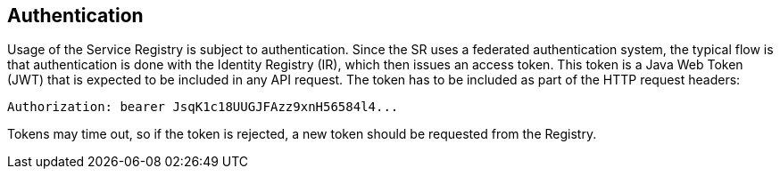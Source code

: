 == Authentication
Usage of the Service Registry is subject to authentication. Since the SR uses a federated authentication system, the typical flow is that authentication is done with the Identity Registry (IR), which then issues an access token. This token is a Java Web Token (JWT) that is expected to be included in any API request. The token has to be included as part of the HTTP request headers:

 Authorization: bearer JsqK1c18UUGJFAzz9xnH56584l4...

Tokens may time out, so if the token is rejected, a new token should be requested from the Registry.
